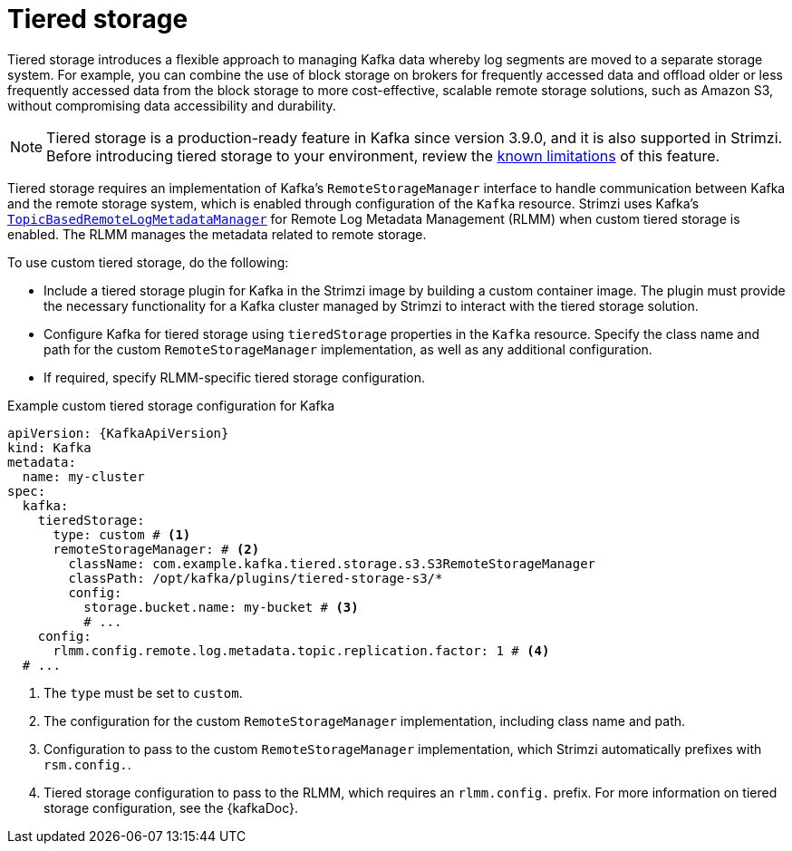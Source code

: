 [id='ref-tiered-storage-{context}']
= Tiered storage

[role="_abstract"]
Tiered storage introduces a flexible approach to managing Kafka data whereby log segments are moved to a separate storage system. 
For example, you can combine the use of block storage on brokers for frequently accessed data and offload older or less frequently accessed data from the block storage to more cost-effective, scalable remote storage solutions, such as Amazon S3, without compromising data accessibility and durability.

NOTE: Tiered storage is a production-ready feature in Kafka since version 3.9.0, and it is also supported in Strimzi.
Before introducing tiered storage to your environment, review the https://kafka.apache.org/documentation/#tiered_storage_limitation[known limitations^] of this feature.

Tiered storage requires an implementation of Kafka's `RemoteStorageManager` interface to handle communication between Kafka and the remote storage system, which is enabled through configuration of the `Kafka` resource.
Strimzi uses Kafka's https://github.com/apache/kafka/blob/trunk/storage/src/main/java/org/apache/kafka/server/log/remote/metadata/storage/TopicBasedRemoteLogMetadataManager.java[`TopicBasedRemoteLogMetadataManager`^] for Remote Log Metadata Management (RLMM) when custom tiered storage is enabled.
The RLMM manages the metadata related to remote storage.   

To use custom tiered storage, do the following:

* Include a tiered storage plugin for Kafka in the Strimzi image by building a custom container image. 
The plugin must provide the necessary functionality for a Kafka cluster managed by Strimzi to interact with the tiered storage solution.
* Configure Kafka for tiered storage using `tieredStorage` properties in the `Kafka` resource. 
Specify the class name and path for the custom `RemoteStorageManager` implementation, as well as any additional configuration. 
* If required, specify RLMM-specific tiered storage configuration.

.Example custom tiered storage configuration for Kafka
[source,yaml,subs="attributes+"]
----
apiVersion: {KafkaApiVersion}
kind: Kafka
metadata:
  name: my-cluster
spec:
  kafka:
    tieredStorage:
      type: custom # <1>
      remoteStorageManager: # <2>
        className: com.example.kafka.tiered.storage.s3.S3RemoteStorageManager
        classPath: /opt/kafka/plugins/tiered-storage-s3/*
        config:
          storage.bucket.name: my-bucket # <3>
          # ...
    config:
      rlmm.config.remote.log.metadata.topic.replication.factor: 1 # <4>
  # ...  
----
<1> The `type` must be set to `custom`.
<2> The configuration for the custom `RemoteStorageManager` implementation, including class name and path.
<3> Configuration to pass to the custom `RemoteStorageManager` implementation, which Strimzi automatically prefixes with `rsm.config.`. 
<4> Tiered storage configuration to pass to the RLMM, which requires an `rlmm.config.` prefix. For more information on tiered storage configuration, see the {kafkaDoc}.